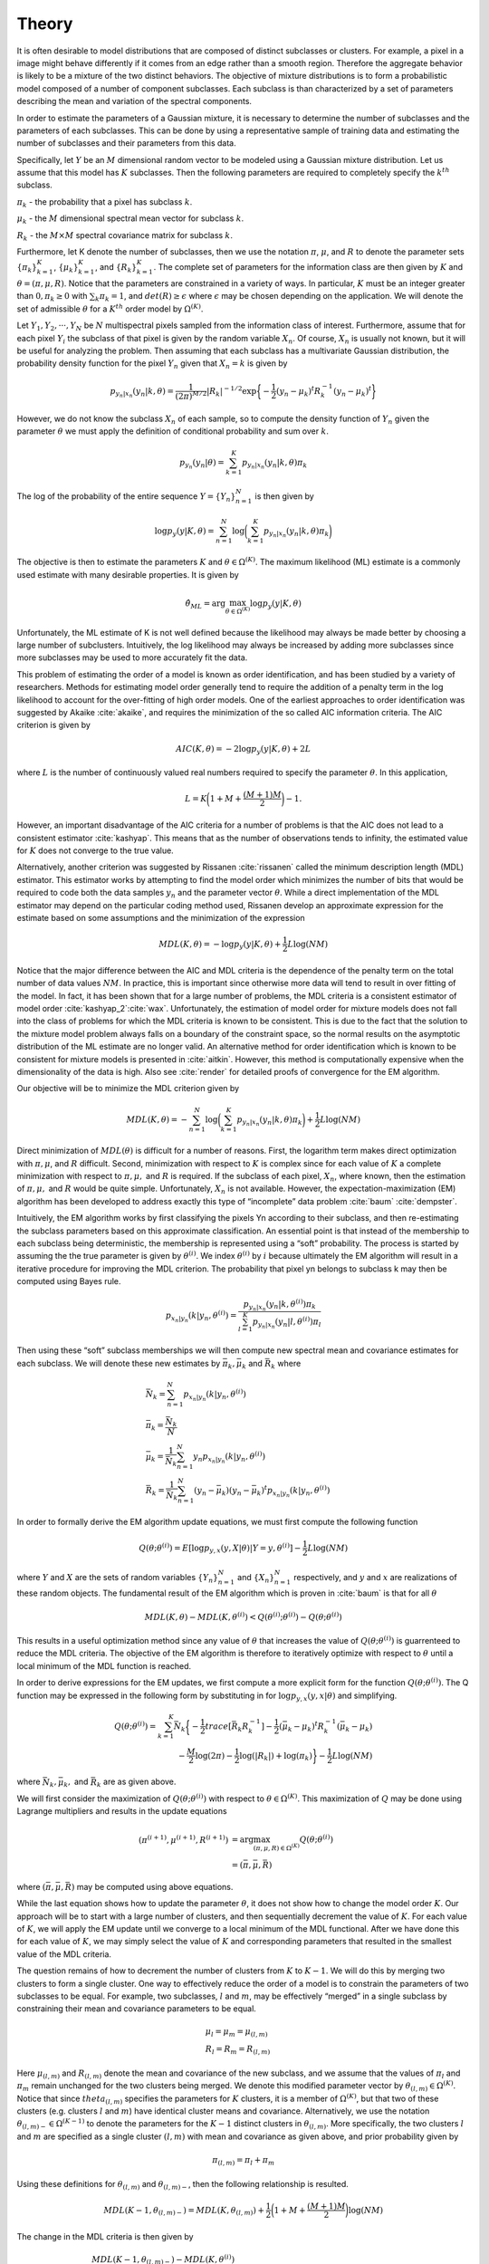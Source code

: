 ======
Theory 
======

It is often desirable to model distributions that are composed of distinct subclasses or clusters. For example, a pixel in a image might behave differently if it comes from an edge rather than a smooth region. Therefore the aggregate behavior is likely to be a mixture of the two distinct behaviors. The objective of mixture distributions is to form a probabilistic model composed of a number of component subclasses. Each subclass is than characterized by a set of parameters describing the mean and variation of the spectral components. 

In order to estimate the parameters of a Gaussian mixture, it is necessary to determine the number of subclasses and the parameters of each subclasses. This can be done by using a representative sample of training data and estimating the number of subclasses and their parameters from this data. 

Specifically, let :math:`Y` be an :math:`M` dimensional random vector to be modeled using a Gaussian mixture distribution. Let us assume that this model has :math:`K` subclasses. Then the following parameters are required to completely specify the :math:`k^{th}` subclass.

:math:`\pi_k` - the probability that a pixel has subclass :math:`k`.

:math:`\mu_k` - the :math:`M` dimensional spectral mean vector for subclass :math:`k`.

:math:`R_k` - the :math:`M \times M` spectral covariance matrix for subclass :math:`k`.

Furthermore, let K denote the number of subclasses, then we use the notation :math:`\pi`, :math:`\mu`, and :math:`R` to denote the parameter sets :math:`{\{\pi_k\}}_{k=1}^K`, :math:`{\{\mu_k\}}_{k=1}^K`, and :math:`{\{R_k\}}_{k=1}^K`. The complete set of parameters for the information class are then given by :math:`K` and :math:`\theta = (\pi, \mu, R)`. Notice that the parameters are constrained in a variety of ways. In particular, :math:`K` must be an integer greater than :math:`0, \pi_k ≥ 0` with :math:`\sum_k \pi_k = 1`, and :math:`det(R) ≥ \epsilon` where :math:`\epsilon` may be chosen depending on the application. We will denote the set of admissible :math:`\theta` for a :math:`K^{th}` order model by :math:`\Omega^{(K)}`.

Let :math:`Y_1, Y_2, · · · , Y_N` be :math:`N` multispectral pixels sampled from the information class of interest. Furthermore, assume that for each pixel :math:`Y_i` the subclass of that pixel is given by the random variable :math:`X_n`. Of course, :math:`X_n` is usually not known, but it will be useful for analyzing the problem. Then assuming that each subclass has a multivariate Gaussian distribution, the probability density function for the pixel :math:`Y_n` given that :math:`X_n = k` is given by

.. math::
	p_{y_n|x_n} (y_n|k, \theta) = \frac{1}{(2\pi)^{M/2}} |R_k|^{−1/2} \exp\bigg\{− \frac{1}{2} {(y_n − \mu_k)}^t R^{−1}_k {(y_n − \mu_k)}^t\bigg\}


However, we do not know the subclass :math:`X_n` of each sample, so to compute the density function of :math:`Y_n` given the parameter :math:`\theta` we must apply the definition of conditional probability and sum over :math:`k`.

.. math::
	p_{y_n} (y_n|\theta) = \sum_{k=1}^K p_{y_n|x_n} (y_n|k, \theta)\pi_k
	
	
The log of the probability of the entire sequence :math:`Y = {\{Y_n\}}_{n=1}^N` is then given by

.. math::
	\log p_y (y|K, \theta) = \sum_{n=1}^N \log\bigg(\sum_{k=1}^K p_{y_n|x_n} (y_n|k, \theta)\pi_k\bigg)
	

The objective is then to estimate the parameters :math:`K` and :math:`\theta \in \Omega^{(K)}`. The maximum likelihood (ML) estimate is a commonly used estimate with many desirable properties. It is given by 

.. math::
	\hat\theta_{ML} = \arg \max_{\theta \in \Omega^{(K)}}\log p_y(y|K, \theta)
	
	
Unfortunately, the ML estimate of K is not well defined because the likelihood may always be made better by choosing a large number of subclusters. Intuitively, the log likelihood may always be increased by adding more subclasses since more subclasses may be used to more accurately fit the data.

This problem of estimating the order of a model is known as order identification, and has been studied by a variety of researchers. Methods for estimating model order generally tend to require the addition of a penalty term in the log likelihood to account for the over-fitting of high order models. One of the earliest approaches to order identification was suggested
by Akaike :cite:`akaike`, and requires the minimization of the so called AIC information criteria. The AIC criterion is given by

.. math::
	AIC(K, \theta) = −2 \log p_y(y|K, \theta) + 2L
	
	
where :math:`L` is the number of continuously valued real numbers required to specify the parameter :math:`\theta`. In this application,

.. math::
	L = K\bigg(1 + M + \frac{(M + 1)M}{2}\bigg)− 1.
	
However, an important disadvantage of the AIC criteria for a number of problems is that the AIC does not lead to a consistent estimator :cite:`kashyap`. This means that as the number of observations tends to infinity, the estimated value for :math:`K` does not converge to the true value. 

Alternatively, another criterion was suggested by Rissanen :cite:`rissanen` called the minimum description length (MDL) estimator. This estimator works by attempting to find the model order which minimizes the number of bits that would be required to code both the data samples :math:`y_n` and the parameter vector :math:`\theta`. While a direct implementation of the MDL estimator may depend on the particular coding method used, Rissanen develop an approximate expression for the estimate based on some assumptions and the minimization of the expression

.. math::
	MDL(K, \theta) = − \log p_y(y|K, \theta) + \frac{1}{2} L \log(NM)
	
	
Notice that the major difference between the AIC and MDL criteria is the dependence of the penalty term on the total number of data values :math:`NM`. In practice, this is important since otherwise more data will tend to result in over fitting of the model. In fact, it has been shown that for a large number of problems, the MDL criteria is a consistent estimator of model order :cite:`kashyap_2`:cite:`wax`. Unfortunately, the estimation of model order for mixture models does not fall into the class of problems for which the MDL criteria is known to be consistent. This is due to the fact that the solution to the mixture model problem always falls on a boundary of the constraint space, so the normal results on the asymptotic distribution of the ML estimate are no longer valid. An alternative method for order identification which is known to be consistent for mixture models is presented in :cite:`aitkin`. However, this method is computationally expensive when the dimensionality of the data is high. Also see :cite:`render` for detailed proofs of convergence for the EM algorithm.

Our objective will be to minimize the MDL criterion given by

.. math::
	MDL(K, \theta) = -\sum_{n=1}^N \log\bigg(\sum_{k=1}^K p_{y_n|x_n} (y_n|k, \theta)\pi_k\bigg) + \frac{1}{2} L \log(NM)
	
	
Direct minimization of :math:`MDL(\theta)` is difficult for a number of reasons. First, the logarithm term makes direct optimization with :math:`\pi, \mu`, and :math:`R` difficult. Second, minimization with respect to :math:`K` is complex since for each value of :math:`K` a complete minimization with respect to :math:`\pi, \mu,` and :math:`R` is required. If the subclass of each pixel, :math:`X_n`, where known, then the estimation of :math:`\pi, \mu,` and :math:`R` would be quite simple. Unfortunately, :math:`X_n` is not available. However, the expectation-maximization (EM) algorithm has been developed to address exactly this type of “incomplete” data problem :cite:`baum` :cite:`dempster`.


Intuitively, the EM algorithm works by first classifying the pixels Yn according to their subclass, and then re-estimating the subclass parameters based on this approximate classification. An essential point is that instead of the membership to each subclass being deterministic, the membership is represented using a “soft” probability. The process is started by assuming the the true parameter is given by :math:`\theta^{(i)}`. We index :math:`\theta^{(i)}` by :math:`i` because ultimately the EM algorithm will result in a iterative procedure for improving the MDL criterion. The probability that pixel yn belongs to subclass k may then be computed using Bayes rule.

.. math::
	p_{x_n|y_n} (k|y_n, \theta^{(i)}) = \frac{p_{y_n|x_n} (y_n|k, \theta^{(i)}) \pi_k}{\sum_{l=1}^K p_{y_n|x_n} (y_n|l, \theta^{(i)})\pi_l}


Then using these “soft” subclass memberships we will then compute new spectral mean and covariance estimates for each subclass. We will denote these new estimates by :math:`\bar\pi_k, \bar\mu_k` and :math:`\bar R_k` where

.. math::
	& \bar N_k = \sum_{n=1}^N p_{x_n|y_n} (k|y_n, \theta^{(i)})\\
	& \bar\pi_k = \frac{\bar N_k}{N}\\
	& \bar\mu_k = \frac{1}{\bar N_k}\sum_{n=1}^N y_n p_{x_n|y_n} (k|y_n, \theta^{(i)})\\
	& \bar R_k = \frac{1}{\bar N_k}\sum_{n=1}^N (y_n − \bar\mu_k){(y_n − \bar\mu_k)}^t p_{x_n|y_n} (k|y_n, \theta^{(i)})
	

In order to formally derive the EM algorithm update equations, we must first compute the following function

.. math::
	Q(\theta; \theta^{(i)}) = E[\log p_{y,x}(y, X|\theta)|Y=y,\theta^{(i)}]- \frac{1}{2} L \log(NM)
	
where :math:`Y` and :math:`X` are the sets of random variables :math:`{\{Y_n\}}_{n=1}^N` and :math:`{\{X_n\}}_{n=1}^N` respectively, and :math:`y` and :math:`x` are realizations of these random objects. The fundamental result of the EM algorithm which is proven in :cite:`baum` is that for all :math:`\theta`

.. math::
	MDL(K, \theta) − MDL(K, \theta^{(i)}) < Q(\theta^{(i)}; \theta^{(i)}) − Q(\theta; \theta^{(i)})
	
This results in a useful optimization method since any value of :math:`\theta` that increases the value of :math:`Q(\theta; \theta^{(i)})` is guarrenteed to reduce the MDL criteria. The objective of the EM algorithm is therefore to iteratively optimize with respect to :math:`\theta` until a local minimum of the MDL function is reached.

In order to derive expressions for the EM updates, we first compute a more explicit form for the function :math:`Q(\theta; \theta^{(i)})`. The Q function may be expressed in the following form by
substituting in for :math:`\log p_{y,x}(y, x|\theta)` and simplifying.

.. math::
	Q(\theta; \theta^{(i)}) = \sum_{k=1}^K \bar N_k \bigg\{ -\frac{1}{2} trace[\bar R_k R_k^{-1}] -\frac{1}{2} {(\bar\mu_k-\mu_k)}^t R_k^{-1}(\bar\mu_k-\mu_k)\\ 
	-\frac{M}{2}\log(2\pi) -\frac{1}{2}\log(|R_k|) + \log(\pi_k) \bigg\}- \frac{1}{2} L \log(NM)
	
where :math:`\bar N_k, \bar\mu_k,` and :math:`\bar R_k` are as given above.
	
We will first consider the maximization of :math:`Q(\theta; \theta^{(i)})` with respect to :math:`\theta \in \Omega^{(K)}`. This maximization of :math:`Q` may be done using Lagrange multipliers and results in the update equations

.. math::
	(\pi^{(i+1)}, \mu^{(i+1)}, R^{(i+1)}) & = \arg \max_{(\pi,\mu,R) \in \Omega^{(K)}} Q(\theta; \theta^{(i)}) \\
	& = (\bar\pi, \bar\mu, \bar R)

where :math:`(\bar\pi, \bar\mu, \bar R)` may be computed using above equations.

While the last equation shows how to update the parameter :math:`\theta`, it does not show how to change the model order :math:`K`. Our approach will be to start with a large number of clusters, and then sequentially decrement the value of :math:`K`. For each value of :math:`K`, we will apply the EM update until we converge to a local minimum of the MDL functional. After we have done this for each value of :math:`K`, we may simply select the value of :math:`K` and corresponding parameters that resulted in the smallest value of the MDL criteria.

The question remains of how to decrement the number of clusters from :math:`K` to :math:`K − 1`. We will do this by merging two clusters to form a single cluster. One way to effectively reduce the order of a model is to constrain the parameters of two subclasses to be equal. For example, two subclasses, :math:`l` and :math:`m`, may be effectively “merged” in a single subclass by constraining their mean and covariance parameters to be equal.

.. math::
	& \mu_l = \mu_m = \mu_{(l,m)} \\
	& R_l = R_m = R_{(l,m)}
	
	
Here :math:`\mu_{(l,m)}` and :math:`R_{(l,m)}` denote the mean and covariance of the new subclass, and we assume that the values of :math:`\pi_l` and :math:`\pi_m` remain unchanged for the two clusters being merged. We denote this modified parameter vector by :math:`\theta_{(l,m)} \in \Omega^{(K)}`. Notice that since :math:`theta_{(l,m)}` specifies the parameters for :math:`K` clusters, it is a member of :math:`\Omega^{(K)}`, but that two of these clusters (e.g. clusters :math:`l` and :math:`m`) have identical cluster means and covariance. Alternatively, we use the notation :math:`\theta_{(l,m)−} \in \Omega^{(K−1)}` to denote the parameters for the :math:`K − 1` distinct clusters in :math:`\theta_{(l,m)}`. More specifically, the two clusters :math:`l` and :math:`m` are specified as a single cluster :math:`(l, m)` with mean and covariance as given above, and prior probability given by

.. math::
	\pi_{(l,m)} = \pi_l + \pi_m
	

Using these definitions for :math:`\theta_{(l,m)}` and :math:`\theta_{(l,m)−}`, then the following relationship is resulted. 

.. math::
	MDL(K − 1, \theta_{(l,m)−}) = MDL(K, \theta_{(l,m)}) + \frac{1}{2}\bigg (1 + M + \frac{(M+1)M}{2}\bigg ) \log(NM)
	
The change in the MDL criteria is then given by

.. math::
	& MDL(K − 1, \theta_{(l,m)−}) - MDL(K, \theta^{(i)}) \\
	& = MDL(K − 1, \theta_{(l,m)−}) - MDL(K, \theta_{(l,m)}) + MDL(K, \theta_{(l,m)}) - MDL(K, \theta^{(i)}) \\
	& ≤ -\frac{1}{2} \bigg (1 + M + \frac{(M+1)M}{2} \bigg ) \log(NM) + Q(\theta^{(i)}; \theta^{(i)}) − Q(\theta_{(l,m)}; \theta^{(i)}) \\
	& ≤ -\frac{1}{2} \bigg (1 + M + \frac{(M+1)M}{2} \bigg ) \log(NM) \\
	& + Q(\theta^{(i)}; \theta^{(i)}) − Q(\theta^*; \theta^{(i)}) + Q(\theta^*; \theta^{(i)}) − Q(\theta_{(l,m)}^*; \theta^{(i)})
	
where :math:`\theta^*` and :math:`\theta_{(l,m)}^*` are the unconstrained and constrained optima respectively. The solution
to the unconstrained optimization, :math:`\theta^*`, is given above. We will assume that the EM algorithm has been run to convergence for a fixed order :math:`K`, so that :math:`\theta^* = \theta^{(i)}`. In this case,

.. math::
	Q(\theta^{(i)}; \theta^{(i)}) − Q(\theta^*; \theta^{(i)}) = 0
	
The value of :math:`\theta_{(l,m)}^*` is obtained by maximizing :math:`Q(\theta^*; \theta^{(i)})` as a function of :math:`\theta_{(l,m)}` subject to constraints. This constrained optimization results in the same values of :math:`\pi_l^* = \bar\pi_l` and :math:`\pi_m^* = \bar\pi_m` as in the unconstrained case, but the following new mean and covariance values.

.. math::
	& \mu_{(l,m)}^* = \frac{\bar\pi_l\bar\mu_l + \bar\pi_m \bar\mu_m}{\bar\pi_l + \bar\pi_m}\\
	& R_{(l,m)}^* = \frac{\bar\pi_l (\bar R_l + (\bar\mu_l-\mu_{(l,m)}){(\bar\mu_l-\mu_{(l,m)})}^t) + \bar\pi_m (\bar R_m + (\bar\mu_m-\mu_{(l,m)}){(\bar\mu_m-\mu_{(l,m)})}^t)}{\bar\pi_l + \bar\pi_m}
	
Here the :math:`\bar\pi, \bar\mu`, and :math:`\bar R` are given by the above equations, and the remaining values of :math:`n_k, \mu_k`, and :math:`R_k` are unchanged from the unconstrained result. We may define a distance function with the form

.. math::
	d(l,m) & = Q(\theta^*; \theta^{(i)})-Q(\theta_{(l,m)}^*; \theta^{(i)}) \\
	& = N\bar\pi_l\bigg\{ -\frac{M}{2}(1+\log(2\pi)) - \frac{1}{2}\log(|\bar R_l|) \bigg\} \\
	& + N\bar\pi_m\bigg\{ -\frac{M}{2}(1+\log(2\pi)) - \frac{1}{2}\log(|\bar R_m|) \bigg\} \\
	& - N\pi_{(l,m)}\bigg\{ -\frac{M}{2}(1+\log(2\pi)) - \frac{1}{2}\log(|R_{(l,m)}|) \bigg\} \\
	& = \frac{N\bar\pi_l}{2} \log\bigg( \frac{|R_{(l,m)}|}{|\bar R_l|} \bigg) + \frac{N\bar\pi_m}{2} \log\bigg( \frac{|R_{(l,m)}|}{|\bar R_m|} \bigg)
	
This distance function then serves as an upper bound on the change in the MDL criteria.

.. math::
	MDL(K − 1, \theta_{(l,m)−}) - MDL(K, \theta^{(i)}) ≤ d(l,m) - \frac{1}{2} \bigg (1 + M + \frac{(M+1)M}{2} \bigg ) \log(NM)
	
A few comments are in order. The value of :math:`d(l, m)` is always positive. This is clear from the above form. In fact, reducing the model order should only reduce the log likelihood of the observations since there are fewer parameters to fit the data. In general, this increase may be offset by the model order term which is always negative. However, since this term is independent of the choice of :math:`l` and :math:`m`, it does not play a role in selecting which clusters to merge.

With the function :math:`d(l, m)` precisely defined, it is now possible to search over the set of all pairs, :math:`(l, m)`, to find the cluster pair which minimizes :math:`d(l, m)`, thereby minimizing an upper bound on the change in the MDL criteria.

.. math::
	(l^*, m^*) = \arg \min_{(l,m)} d(l,m)
	
These two clusters are then merged. The parameters of the merged cluster are computed and the resulting parameter set :math:`\theta_{(l,m)}^*` is used as a initial condition for EM optimization with :math:`K − 1` clusters.

Before we can specify the final Cluster algorithm, we must specify the initial choice of the parameter :math:`\theta^{(1)}` used with the largest number of clusters. The initial choice of :math:`\theta^{(1)}` can be important since the EM is only guaranteed to converge to a local minimum. The initial number of clusters, :math:`K_0`, is chosen by the user subject to the constraint that the total number of parameters, :math:`L < \frac{1}{2}MN` . The initial subclass parameters are then chosen to be

.. math::
	& \pi_k^{(1)} = \frac{1}{K_0} \\
	& \mu_k^{(1)} = y_n where \: n = \lfloor (K-1)(N-1)/(K_0-1) \rfloor +1 \\
	& R_k^{(1)} = \frac{1}{N} \sum_{n=1}^N y_n y_n^t
	
where :math:`\lfloor·\rfloor` is the greatest smaller integer function.

The final Cluster algorithm is given in the following steps.

1. Initialize the class with a large number of subclasses, :math:`K_0`.
2. Initialize :math:`\theta^{(1)}`.
3. Apply the iterative EM algorithm until the change in :math:`MDL(K, θ)` is less then :math:`\epsilon`.
4. Record the parameter :math:`\theta^{(K,i_{final})}`, and value :math:`MDL(K, \theta^{(K,i_{final})})`.
5. If the number of subclasses is greater than 1, reduce the number of clusters, set :math:`K ← K − 1`, and go back to step 3.
6. Choose the value :math:`K^∗` and parameters :math:`\theta^{(K^*,i_{final})}` which minimize the value of MDL.

In step 3, the value of :math:`\epsilon` is chosen to be

.. math::
	\epsilon = \frac{1}{100} \bigg (1 + M + \frac{(M+1)M}{2} \bigg ) \log(NM)
	
	
	
**References**

.. bibliography:: bibtex/ref.bib
   :style: unsrt
   :labelprefix: A
   :all:



